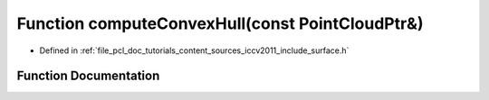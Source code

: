 .. _exhale_function_iccv2011_2include_2surface_8h_1a49a5a1fc80d02254e273ede9fdc535b6:

Function computeConvexHull(const PointCloudPtr&)
================================================

- Defined in :ref:`file_pcl_doc_tutorials_content_sources_iccv2011_include_surface.h`


Function Documentation
----------------------


.. doxygenfunction:: computeConvexHull(const PointCloudPtr&)

